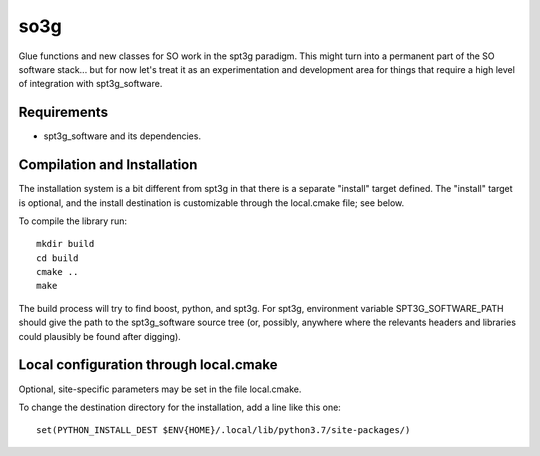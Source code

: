====
so3g
====

Glue functions and new classes for SO work in the spt3g paradigm.
This might turn into a permanent part of the SO software stack... but
for now let's treat it as an experimentation and development area for
things that require a high level of integration with spt3g_software.

Requirements
============

- spt3g_software and its dependencies.


Compilation and Installation
============================

The installation system is a bit different from spt3g in that there is
a separate "install" target defined.  The "install" target is
optional, and the install destination is customizable through the
local.cmake file; see below.

To compile the library run::

  mkdir build
  cd build
  cmake ..
  make

The build process will try to find boost, python, and spt3g.  For
spt3g, environment variable SPT3G_SOFTWARE_PATH should give the path
to the spt3g_software source tree (or, possibly, anywhere where the
relevants headers and libraries could plausibly be found after digging).


Local configuration through local.cmake
=======================================

Optional, site-specific parameters may be set in the file local.cmake.

To change the destination directory for the installation, add a line
like this one::

  set(PYTHON_INSTALL_DEST $ENV{HOME}/.local/lib/python3.7/site-packages/)

